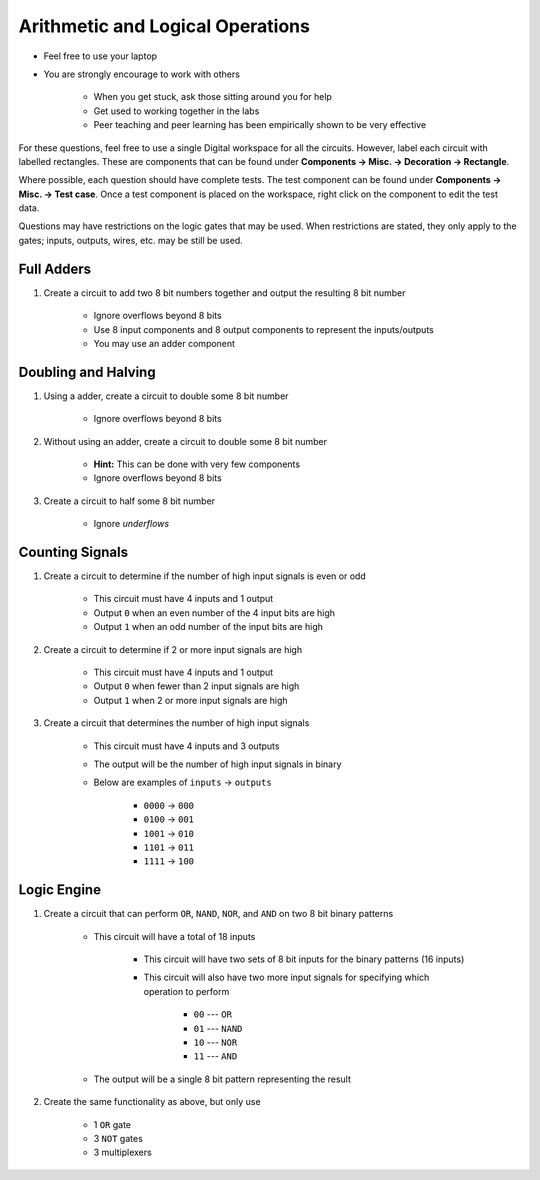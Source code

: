 *********************************
Arithmetic and Logical Operations
*********************************

* Feel free to use your laptop
* You are strongly encourage to work with others

    * When you get stuck, ask those sitting around you for help
    * Get used to working together in the labs
    * Peer teaching and peer learning has been empirically shown to be very effective


For these questions, feel free to use a single Digital workspace for all the circuits. However, label each circuit with
labelled rectangles. These are components that can be found under **Components -> Misc. -> Decoration -> Rectangle**.

Where possible, each question should have complete tests. The test component can be found under
**Components -> Misc. -> Test case**. Once a test component is placed on the workspace, right click on the component to
edit the test data.

Questions may have restrictions on the logic gates that may be used. When restrictions are stated, they only apply to
the gates; inputs, outputs, wires, etc. may be still be used.



Full Adders
===========

#. Create a circuit to add two 8 bit numbers together and output the resulting 8 bit number

    * Ignore overflows beyond 8 bits
    * Use 8 input components and 8 output components to represent the inputs/outputs
    * You may use an adder component



Doubling and Halving
====================

#. Using a adder, create a circuit to double some 8 bit number

    * Ignore overflows beyond 8 bits


#. Without using an adder, create a circuit to double some 8 bit number

    * **Hint:** This can be done with very few components
    * Ignore overflows beyond 8 bits


#. Create a circuit to half some 8 bit number

    * Ignore *underflows*



Counting Signals
================

#. Create a circuit to determine if the number of high input signals is even or odd

    * This circuit must have 4 inputs and 1 output
    * Output ``0`` when an even number of the 4 input bits are high
    * Output ``1`` when an odd number of the input bits are high


#. Create a circuit to determine if 2 or more input signals are high

    * This circuit must have 4 inputs and 1 output
    * Output ``0`` when fewer than 2 input signals are high
    * Output ``1`` when 2 or more input signals are high


#. Create a circuit that determines the number of high input signals

    * This circuit must have 4 inputs and 3 outputs
    * The output will be the number of high input signals in binary
    * Below are examples of ``inputs`` -> ``outputs``

        * ``0000`` -> ``000``
        * ``0100`` -> ``001``
        * ``1001`` -> ``010``
        * ``1101`` -> ``011``
        * ``1111`` -> ``100``



Logic Engine
============

#. Create a circuit that can perform ``OR``, ``NAND``, ``NOR``, and ``AND`` on two 8 bit binary patterns

    * This circuit will have a total of 18 inputs

        * This circuit will have two sets of 8 bit inputs for the binary patterns (16 inputs)
        * This circuit will also have two more input signals for specifying which operation to perform

            * ``00`` --- ``OR``
            * ``01`` --- ``NAND``
            * ``10`` --- ``NOR``
            * ``11`` --- ``AND``


    * The output will be a single 8 bit pattern representing the result


#. Create the same functionality as above, but only use

    * 1 ``OR`` gate
    * 3 ``NOT`` gates
    * 3 multiplexers
